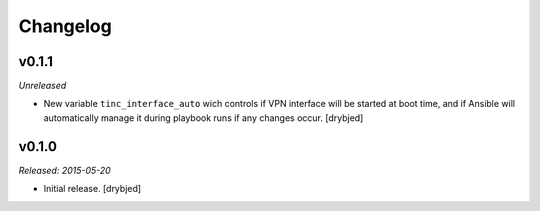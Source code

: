 Changelog
=========

v0.1.1
------

*Unreleased*

- New variable ``tinc_interface_auto`` wich controls if VPN interface will be
  started at boot time, and if Ansible will automatically manage it during
  playbook runs if any changes occur. [drybjed]

v0.1.0
------

*Released: 2015-05-20*

- Initial release. [drybjed]

